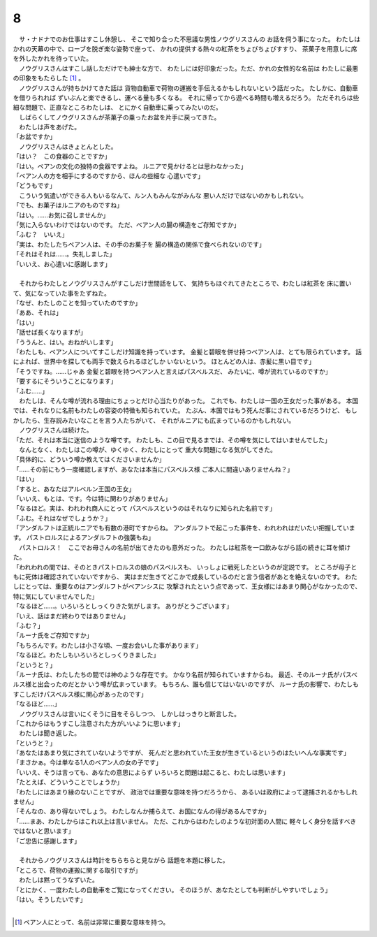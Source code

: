 8
--------------------------------------------------------------------------------

| 　サ・ナドナでのお仕事はすこし休憩し、
  そこで知り合った不思議な男性ノウグリスさんの
  お話を伺う事になった。
  わたしはかれの天幕の中で、ローブを脱ぎ楽な姿勢で座って、
  かれの提供する熱々の紅茶をちょびちょびすすり、
  茶菓子を用意しに席を外したかれを待っていた。
| 　ノウグリスさんはすこし話しただけでも紳士な方で、
  わたしには好印象だった。ただ、かれの女性的な名前は
  わたしに最悪の印象をもたらした [#a]_ 。
| 　ノウグリスさんが持ちかけてきた話は
  貨物自動車で荷物の運搬を手伝えるかもしれないという話だった。
  たしかに、自動車を借りられれば
  ずいぶんと楽できるし、運べる量も多くなる。
  それに帰ってから遊べる時間も増えるだろう。
  ただそれらは些細な問題で、正直なところわたしは、
  とにかく自動車に乗ってみたいのだ。
| 　しばらくしてノウグリスさんが茶菓子の乗ったお盆を片手に戻ってきた。
| 　わたしは声をあげた。
| 「お盆ですか」
| 　ノウグリスさんはきょとんとした。
| 「はい？　この食器のことですか」
| 「はい。ベアンの文化の独特の食器ですよね。
  ルニアで見かけるとは思わなかった」
| 「ベアン人の方を相手にするのですから、ほんの些細な
  心遣いです」
| 「どうもです」
| 　こういう気遣いができる人もいるなんて、ルン人もみんながみんな
  悪い人だけではないのかもしれない。
| 「でも、お菓子はルニアのものですね」
| 「はい。……お気に召しませんか」
| 「気に入らないわけではないのです。
  ただ、ベアン人の腸の構造をご存知ですか」
| 「ふむ？　いいえ」
| 「実は、わたしたちベアン人は、その手のお菓子を
  腸の構造の関係で食べられないのです」
| 「それはそれは……。失礼しました」
| 「いいえ、お心遣いに感謝します」
| 


| 　それからわたしとノウグリスさんがすこしだけ世間話をして、
  気持ちもほぐれてきたところで、わたしは紅茶を
  床に置いて、気になっていた事をたずねた。
| 「なぜ、わたしのことを知っていたのですか」
| 「ああ、それは」
| 「はい」
| 「話せば長くなりますが」
| 「ううんと、はい。おねがいします」
| 「わたしも、ベアン人についてすこしだけ知識を持っています。
  金髪と碧眼を併せ持つベアン人は、とても限られています。
  話によれば、世界中を探しても両手で数えられるほどしか
  いないという。
  ほとんどの人は、赤髪に黒い目です」
| 「そうですね。……じゃあ
  金髪と碧眼を持つベアン人と言えばパスベルスだ、
  みたいに、噂が流れているのですか」
| 「要するにそういうことになります」
| 「ふむ……」
| 　わたしは、そんな噂が流れる理由にちょっとだけ心当たりがあった。
  これでも、わたしは一国の王女だった事がある。
  本国では、それなりに名前もわたしの容姿の特徴も知られていた。
  たぶん、本国ではもう死んだ事にされているだろうけど、
  もしかしたら、生存説みたいなことを言う人たちがいて、
  それがルニアにも広まっているのかもしれない。
| 　ノウグリスさんは続けた。
| 「ただ、それは本当に迷信のような噂です。
  わたしも、この目で見るまでは、その噂を気にしてはいませんでした」
| 　なんとなく、わたしはこの噂が、ゆくゆく、わたしにとって
  重大な問題になる気がしてきた。
| 「具体的に、どういう噂か教えてはくださいませんか」
| 「……その前にもう一度確認しますが、あなたは本当にパスベルス様
  ご本人に間違いありませんね？」
| 「はい」
| 「すると、あなたはアルベルン王国の王女」
| 「いいえ、もとは、です。今は特に関わりがありません」
| 「なるほど。実は、われわれ商人にとって
  パスベルスというのはそれなりに知られた名前です」
| 「ふむ。それはなぜでしょうか？」
| 「アンダルフトは正統ルニアでも有数の港町ですからね。
  アンダルフトで起こった事件を、われわれはだいたい把握しています。
  パストロルスによるアンダルフトの強襲もね」
| 　パストロルス！　ここでお母さんの名前が出てきたのも意外だった。
  わたしは紅茶を一口飲みながら話の続きに耳を傾けた。
| 「われわれの間では、そのときパストロルスの娘のパスベルスも、
  いっしょに戦死したというのが定説です。
  ところが母子ともに死体は確認されていないですから、
  実はまだ生きてどこかで成長しているのだと言う信者があとを絶えないのです。
  わたしにとっては、重要なのはアンダルフトがベアンシスに
  攻撃されたという点であって、王女様にはあまり関心がなかったので、
  特に気にしていませんでした」
| 「なるほど……。いろいろとしっくりきた気がします。
  ありがとうございます」
| 「いえ、話はまだ終わりではありません」
| 「ふむ？」
| 「ルーナ氏をご存知ですか」
| 「もちろんです。わたしは小さな頃、一度お会いした事があります」
| 「なるほど。わたしもいろいろとしっくりきました」
| 「というと？」
| 「ルーナ氏は、わたしたちの間では神のような存在です。
  かなり名前が知られていますからね。
  最近、そのルーナ氏がパスベルス様と出会ったのだとか
  いう噂が広まっています。
  もちろん、誰も信じてはいないのですが、
  ルーナ氏の影響で、わたしもすこしだけパスベルス様に関心があったのです」
| 「なるほど……」
| 　ノウグリスさんは言いにくそうに目をそらしつつ、
  しかしはっきりと断言した。
| 「これからはもうすこし注意された方がいいように思います」
| 　わたしは聞き返した。
| 「というと？」
| 「あなたはあまり気にされていないようですが、
  死んだと思われていた王女が生きているというのはたいへんな事実です」
| 「まさかぁ。今は単なる1人のベアン人の女の子です」
| 「いいえ、そうは言っても、あなたの意思によらず
  いろいろと問題は起こると、わたしは思います」
| 「たとえば、どういうことでしょうか」
| 「わたしにはあまり縁のないことですが、
  政治では重要な意味を持つだろうから、
  あるいは政府によって逮捕されるかもしれません」
| 「そんなの、あり得ないでしょう。
  わたしなんか捕らえて、お国になんの得があるんですか」
| 「……まあ、わたしからはこれ以上は言いません。
  ただ、これからはわたしのような初対面の人間に
  軽々しく身分を話すべきではないと思います」
| 「ご忠告に感謝します」
| 


| 　それからノウグリスさんは時計をちらちらと見ながら
  話題を本題に移した。
| 「ところで、荷物の運搬に関する取引ですが」
| 　わたしは黙ってうなずいた。
| 「とにかく、一度わたしの自動車をご覧になってください。
  そのほうが、あなたとしても判断がしやすいでしょう」
| 「はい。そうしたいです」
| 

.. [#a] ベアン人にとって、名前は非常に重要な意味を持つ。
